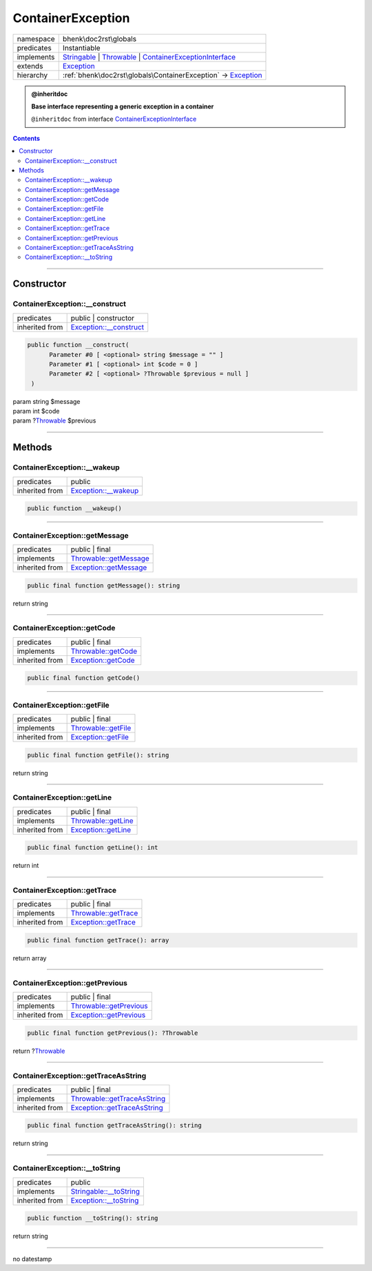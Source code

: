 .. required styles !!
.. raw:: html

    <style> .block {color:lightgrey; font-size: 0.6em; display: block; align-items: center; background-color:black; width:8em; height:8em;padding-left:7px;} </style>
    <style> .tag0 {color:grey; font-size: 0.9em; font-family: "Courier New", monospace;} </style>
    <style> .tag3 {color:grey; font-size: 0.9em; display: inline-block; width:3.1ch; font-family: "Courier New", monospace;} </style>
    <style> .tag4 {color:grey; font-size: 0.9em; display: inline-block; width:4.1ch; font-family: "Courier New", monospace;} </style>
    <style> .tag5 {color:grey; font-size: 0.9em; display: inline-block; width:5.1ch; font-family: "Courier New", monospace;} </style>
    <style> .tag6 {color:grey; font-size: 0.9em; display: inline-block; width:6.1ch; font-family: "Courier New", monospace;} </style>
    <style> .tag7 {color:grey; font-size: 0.9em; display: inline-block; width:7.1ch; font-family: "Courier New", monospace;} </style>
    <style> .tag8 {color:grey; font-size: 0.9em; display: inline-block; width:8.1ch; font-family: "Courier New", monospace;} </style>
    <style> .tag9 {color:grey; font-size: 0.9em; display: inline-block; width:9.1ch; font-family: "Courier New", monospace;} </style>
    <style> .tag10 {color:grey; font-size: 0.9em; display: inline-block; width:10.1ch; font-family: "Courier New", monospace;} </style>
    <style> .tag11 {color:grey; font-size: 0.9em; display: inline-block; width:11.1ch; font-family: "Courier New", monospace;} </style>
    <style> .tag12 {color:grey; font-size: 0.9em; display: inline-block; width:12.1ch; font-family: "Courier New", monospace;} </style>
    <style> .tagsign {color:grey; font-size: 0.9em; display: inline-block; width:3.2em;} </style>
    <style> .param {color:#005858; background-color:#F8F8F8; font-size: 0.8em; border:1px solid #D0D0D0;padding-left: 5px; padding-right: 5px;} </style>
    <style> .tech {color:#005858; background-color:#F8F8F8; font-size: 0.9em; border:1px solid #D0D0D0;padding-left: 5px; padding-right: 5px;} </style>

.. end required styles

.. required roles !!
.. role:: block
.. role:: tag0
.. role:: tag3
.. role:: tag4
.. role:: tag5
.. role:: tag6
.. role:: tag7
.. role:: tag8
.. role:: tag9
.. role:: tag10
.. role:: tag11
.. role:: tag12
.. role:: tagsign
.. role:: param
.. role:: tech

.. end required roles

.. _bhenk\doc2rst\globals\ContainerException:

ContainerException
==================

.. table::
   :widths: auto
   :align: left

   ========== ================================================================================================================================================================================================================================================== 
   namespace  bhenk\\doc2rst\\globals                                                                                                                                                                                                                            
   predicates Instantiable                                                                                                                                                                                                                                       
   implements `Stringable <https://www.php.net/manual/en/class.stringable.php>`_ | `Throwable <https://www.php.net/manual/en/class.throwable.php>`_ | `ContainerExceptionInterface <https://www.google.com/search?q=Psr\Container\ContainerExceptionInterface>`_ 
   extends    `Exception <https://www.php.net/manual/en/class.exception.php>`_                                                                                                                                                                                   
   hierarchy  :ref:`bhenk\doc2rst\globals\ContainerException` -> `Exception <https://www.php.net/manual/en/class.exception.php>`_                                                                                                                                
   ========== ================================================================================================================================================================================================================================================== 





.. admonition:: @inheritdoc

    

   **Base interface representing a generic exception in a container**
   
   ``@inheritdoc`` from interface `ContainerExceptionInterface <https://www.google.com/search?q=Psr\Container\ContainerExceptionInterface>`_



.. contents::


----


.. _bhenk\doc2rst\globals\ContainerException::Constructor:

Constructor
+++++++++++


.. _bhenk\doc2rst\globals\ContainerException::__construct:

ContainerException::__construct
-------------------------------

.. table::
   :widths: auto
   :align: left

   ============== =================================================================================== 
   predicates     public | constructor                                                                
   inherited from `Exception::__construct <https://www.php.net/manual/en/exception.__construct.php>`_ 
   ============== =================================================================================== 


.. code-block:: php

   public function __construct(
         Parameter #0 [ <optional> string $message = "" ]
         Parameter #1 [ <optional> int $code = 0 ]
         Parameter #2 [ <optional> ?Throwable $previous = null ]
    )


| :tag5:`param` string :param:`$message`
| :tag5:`param` int :param:`$code`
| :tag5:`param` ?\ `Throwable <https://www.php.net/manual/en/class.throwable.php>`_ :param:`$previous`


----


.. _bhenk\doc2rst\globals\ContainerException::Methods:

Methods
+++++++


.. _bhenk\doc2rst\globals\ContainerException::__wakeup:

ContainerException::__wakeup
----------------------------

.. table::
   :widths: auto
   :align: left

   ============== ============================================================================= 
   predicates     public                                                                        
   inherited from `Exception::__wakeup <https://www.php.net/manual/en/exception.__wakeup.php>`_ 
   ============== ============================================================================= 


.. code-block:: php

   public function __wakeup()



----


.. _bhenk\doc2rst\globals\ContainerException::getMessage:

ContainerException::getMessage
------------------------------

.. table::
   :widths: auto
   :align: left

   ============== ================================================================================= 
   predicates     public | final                                                                    
   implements     `Throwable::getMessage <https://www.php.net/manual/en/throwable.getmessage.php>`_ 
   inherited from `Exception::getMessage <https://www.php.net/manual/en/exception.getmessage.php>`_ 
   ============== ================================================================================= 


.. code-block:: php

   public final function getMessage(): string


| :tag6:`return` string


----


.. _bhenk\doc2rst\globals\ContainerException::getCode:

ContainerException::getCode
---------------------------

.. table::
   :widths: auto
   :align: left

   ============== =========================================================================== 
   predicates     public | final                                                              
   implements     `Throwable::getCode <https://www.php.net/manual/en/throwable.getcode.php>`_ 
   inherited from `Exception::getCode <https://www.php.net/manual/en/exception.getcode.php>`_ 
   ============== =========================================================================== 


.. code-block:: php

   public final function getCode()



----


.. _bhenk\doc2rst\globals\ContainerException::getFile:

ContainerException::getFile
---------------------------

.. table::
   :widths: auto
   :align: left

   ============== =========================================================================== 
   predicates     public | final                                                              
   implements     `Throwable::getFile <https://www.php.net/manual/en/throwable.getfile.php>`_ 
   inherited from `Exception::getFile <https://www.php.net/manual/en/exception.getfile.php>`_ 
   ============== =========================================================================== 


.. code-block:: php

   public final function getFile(): string


| :tag6:`return` string


----


.. _bhenk\doc2rst\globals\ContainerException::getLine:

ContainerException::getLine
---------------------------

.. table::
   :widths: auto
   :align: left

   ============== =========================================================================== 
   predicates     public | final                                                              
   implements     `Throwable::getLine <https://www.php.net/manual/en/throwable.getline.php>`_ 
   inherited from `Exception::getLine <https://www.php.net/manual/en/exception.getline.php>`_ 
   ============== =========================================================================== 


.. code-block:: php

   public final function getLine(): int


| :tag6:`return` int


----


.. _bhenk\doc2rst\globals\ContainerException::getTrace:

ContainerException::getTrace
----------------------------

.. table::
   :widths: auto
   :align: left

   ============== ============================================================================= 
   predicates     public | final                                                                
   implements     `Throwable::getTrace <https://www.php.net/manual/en/throwable.gettrace.php>`_ 
   inherited from `Exception::getTrace <https://www.php.net/manual/en/exception.gettrace.php>`_ 
   ============== ============================================================================= 


.. code-block:: php

   public final function getTrace(): array


| :tag6:`return` array


----


.. _bhenk\doc2rst\globals\ContainerException::getPrevious:

ContainerException::getPrevious
-------------------------------

.. table::
   :widths: auto
   :align: left

   ============== =================================================================================== 
   predicates     public | final                                                                      
   implements     `Throwable::getPrevious <https://www.php.net/manual/en/throwable.getprevious.php>`_ 
   inherited from `Exception::getPrevious <https://www.php.net/manual/en/exception.getprevious.php>`_ 
   ============== =================================================================================== 


.. code-block:: php

   public final function getPrevious(): ?Throwable


| :tag6:`return` ?\ `Throwable <https://www.php.net/manual/en/class.throwable.php>`_


----


.. _bhenk\doc2rst\globals\ContainerException::getTraceAsString:

ContainerException::getTraceAsString
------------------------------------

.. table::
   :widths: auto
   :align: left

   ============== ============================================================================================= 
   predicates     public | final                                                                                
   implements     `Throwable::getTraceAsString <https://www.php.net/manual/en/throwable.gettraceasstring.php>`_ 
   inherited from `Exception::getTraceAsString <https://www.php.net/manual/en/exception.gettraceasstring.php>`_ 
   ============== ============================================================================================= 


.. code-block:: php

   public final function getTraceAsString(): string


| :tag6:`return` string


----


.. _bhenk\doc2rst\globals\ContainerException::__toString:

ContainerException::__toString
------------------------------

.. table::
   :widths: auto
   :align: left

   ============== =================================================================================== 
   predicates     public                                                                              
   implements     `Stringable::__toString <https://www.php.net/manual/en/stringable.__tostring.php>`_ 
   inherited from `Exception::__toString <https://www.php.net/manual/en/exception.__tostring.php>`_   
   ============== =================================================================================== 


.. code-block:: php

   public function __toString(): string


| :tag6:`return` string


----

:block:`no datestamp` 
